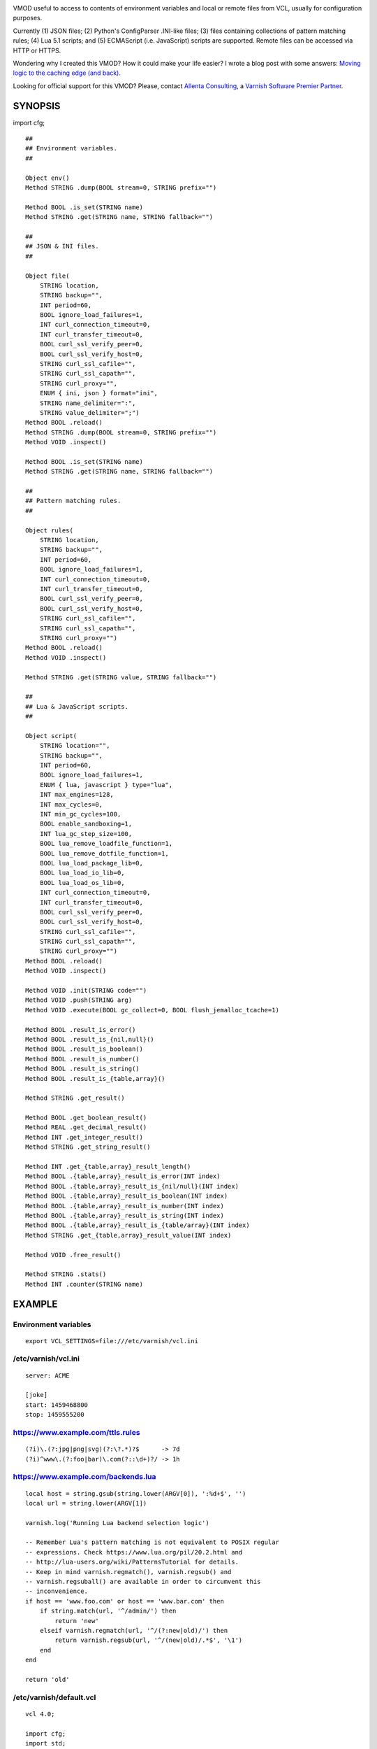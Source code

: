 
.. image:: https://github.com/carlosabalde/libvmod-cfg/workflows/CI/badge.svg?branch=6.0
   :alt: GitHub Actions CI badge
   :target: https://github.com/carlosabalde/libvmod-cfg/actions
.. image:: https://codecov.io/gh/carlosabalde/libvmod-cfg/branch/6.0/graph/badge.svg
   :alt: Codecov badge
   :target: https://codecov.io/gh/carlosabalde/libvmod-cfg

VMOD useful to access to contents of environment variables and local or remote files from VCL, usually for configuration purposes.

Currently (1) JSON files; (2) Python's ConfigParser .INI-like files; (3) files containing collections of pattern matching rules; (4) Lua 5.1 scripts; and (5) ECMAScript (i.e. JavaScript) scripts are supported. Remote files can be accessed via HTTP or HTTPS.

Wondering why I created this VMOD? How it could make your life easier? I wrote a blog post with some answers: `Moving logic to the caching edge (and back) <https://www.carlosabalde.com/blog/2018/06/27/moving-logic-to-the-caching-edge-and-back>`_.

Looking for official support for this VMOD? Please, contact `Allenta Consulting <https://www.allenta.com>`_, a `Varnish Software Premier Partner <https://www.varnish-software.com/partner/allenta-consulting>`_.

SYNOPSIS
========

import cfg;

::

    ##
    ## Environment variables.
    ##

    Object env()
    Method STRING .dump(BOOL stream=0, STRING prefix="")

    Method BOOL .is_set(STRING name)
    Method STRING .get(STRING name, STRING fallback="")

    ##
    ## JSON & INI files.
    ##

    Object file(
        STRING location,
        STRING backup="",
        INT period=60,
        BOOL ignore_load_failures=1,
        INT curl_connection_timeout=0,
        INT curl_transfer_timeout=0,
        BOOL curl_ssl_verify_peer=0,
        BOOL curl_ssl_verify_host=0,
        STRING curl_ssl_cafile="",
        STRING curl_ssl_capath="",
        STRING curl_proxy="",
        ENUM { ini, json } format="ini",
        STRING name_delimiter=":",
        STRING value_delimiter=";")
    Method BOOL .reload()
    Method STRING .dump(BOOL stream=0, STRING prefix="")
    Method VOID .inspect()

    Method BOOL .is_set(STRING name)
    Method STRING .get(STRING name, STRING fallback="")

    ##
    ## Pattern matching rules.
    ##

    Object rules(
        STRING location,
        STRING backup="",
        INT period=60,
        BOOL ignore_load_failures=1,
        INT curl_connection_timeout=0,
        INT curl_transfer_timeout=0,
        BOOL curl_ssl_verify_peer=0,
        BOOL curl_ssl_verify_host=0,
        STRING curl_ssl_cafile="",
        STRING curl_ssl_capath="",
        STRING curl_proxy="")
    Method BOOL .reload()
    Method VOID .inspect()

    Method STRING .get(STRING value, STRING fallback="")

    ##
    ## Lua & JavaScript scripts.
    ##

    Object script(
        STRING location="",
        STRING backup="",
        INT period=60,
        BOOL ignore_load_failures=1,
        ENUM { lua, javascript } type="lua",
        INT max_engines=128,
        INT max_cycles=0,
        INT min_gc_cycles=100,
        BOOL enable_sandboxing=1,
        INT lua_gc_step_size=100,
        BOOL lua_remove_loadfile_function=1,
        BOOL lua_remove_dotfile_function=1,
        BOOL lua_load_package_lib=0,
        BOOL lua_load_io_lib=0,
        BOOL lua_load_os_lib=0,
        INT curl_connection_timeout=0,
        INT curl_transfer_timeout=0,
        BOOL curl_ssl_verify_peer=0,
        BOOL curl_ssl_verify_host=0,
        STRING curl_ssl_cafile="",
        STRING curl_ssl_capath="",
        STRING curl_proxy="")
    Method BOOL .reload()
    Method VOID .inspect()

    Method VOID .init(STRING code="")
    Method VOID .push(STRING arg)
    Method VOID .execute(BOOL gc_collect=0, BOOL flush_jemalloc_tcache=1)

    Method BOOL .result_is_error()
    Method BOOL .result_is_{nil,null}()
    Method BOOL .result_is_boolean()
    Method BOOL .result_is_number()
    Method BOOL .result_is_string()
    Method BOOL .result_is_{table,array}()

    Method STRING .get_result()

    Method BOOL .get_boolean_result()
    Method REAL .get_decimal_result()
    Method INT .get_integer_result()
    Method STRING .get_string_result()

    Method INT .get_{table,array}_result_length()
    Method BOOL .{table,array}_result_is_error(INT index)
    Method BOOL .{table,array}_result_is_{nil/null}(INT index)
    Method BOOL .{table,array}_result_is_boolean(INT index)
    Method BOOL .{table,array}_result_is_number(INT index)
    Method BOOL .{table,array}_result_is_string(INT index)
    Method BOOL .{table,array}_result_is_{table/array}(INT index)
    Method STRING .get_{table,array}_result_value(INT index)

    Method VOID .free_result()

    Method STRING .stats()
    Method INT .counter(STRING name)

EXAMPLE
=======

Environment variables
---------------------

::

    export VCL_SETTINGS=file:///etc/varnish/vcl.ini

/etc/varnish/vcl.ini
--------------------

::

    server: ACME

    [joke]
    start: 1459468800
    stop: 1459555200

https://www.example.com/ttls.rules
----------------------------------

::

    (?i)\.(?:jpg|png|svg)(?:\?.*)?$      -> 7d
    (?i)^www\.(?:foo|bar)\.com(?::\d+)?/ -> 1h

https://www.example.com/backends.lua
------------------------------------

::

    local host = string.gsub(string.lower(ARGV[0]), ':%d+$', '')
    local url = string.lower(ARGV[1])

    varnish.log('Running Lua backend selection logic')

    -- Remember Lua's pattern matching is not equivalent to POSIX regular
    -- expressions. Check https://www.lua.org/pil/20.2.html and
    -- http://lua-users.org/wiki/PatternsTutorial for details.
    -- Keep in mind varnish.regmatch(), varnish.regsub() and
    -- varnish.regsuball() are available in order to circumvent this
    -- inconvenience.
    if host == 'www.foo.com' or host == 'www.bar.com' then
        if string.match(url, '^/admin/') then
            return 'new'
        elseif varnish.regmatch(url, '^/(?:new|old)/') then
            return varnish.regsub(url, '^/(new|old)/.*$', '\1')
        end
    end

    return 'old'

/etc/varnish/default.vcl
------------------------

::

    vcl 4.0;

    import cfg;
    import std;

    backend old_be {
        .host = "127.0.0.1";
        .port = "8080";
    }

    backend new_be {
        .host = "127.0.0.1";
        .port = "8888";
    }

    acl internal {
        "localhost";
    }

    sub vcl_init {
        new env = cfg.env();

        if (env.is_set("VCL_SETTINGS")) {
            new settings = cfg.file(env.get("VCL_SETTINGS"));
        } else {
            return (fail);
        }

        new ttls = cfg.rules(
            "https://www.example.com/ttls.rules",
            period=300);

        new backends = cfg.script(
            "https://www.example.com/backends.lua",
            period=60,
            type=lua);
    }

    sub vcl_recv {
        if (req.url ~ "^/(?:settings|ttls|backends)/(?:reload|dump)/$") {
            if (client.ip ~ internal) {
                if (req.url == "/settings/reload/") {
                    if (settings.reload()) {
                        return (synth(200, "Settings reloaded."));
                    } else {
                        return (synth(500, "Failed to reload settings."));
                    }
                } elsif (req.url == "/ttls/reload/") {
                    if (ttls.reload()) {
                        return (synth(200, "TTLs rules reloaded."));
                    } else {
                        return (synth(500, "Failed to reload TTLs rules."));
                    }
                } elsif (req.url == "/backends/reload/") {
                    if (backends.reload()) {
                        return (synth(200, "Backends script reloaded."));
                    } else {
                        return (synth(500, "Failed to reload backends script."));
                    }
                } elsif (req.url == "/settings/dump/") {
                    return (synth(700, "OK"));
                } else {
                    return (synth(404, "Not found."));
                }
            } else {
                return (synth(405, "Not allowed."));
            }
        }

        if (std.time(settings.get("joke:start"), now) < now &&
            std.time(settings.get("joke:stop"), now) > now) {
            return (synth(418, "I'm a teapot (RFC 2324)"));
        }
    }

    sub vcl_deliver {
        call set_server;
    }

    sub vcl_synth {
        call set_server;
        if (resp.status == 418) {
            return (deliver);
        } elsif (resp.status == 700) {
            set resp.status = 200;
            set resp.http.Content-Type = "application/json";
            settings.dump(stream=true);
            return (deliver);
        }
    }

    sub vcl_backend_fetch {
        backends.init();
        backends.push(bereq.http.Host);
        backends.push(bereq.url);
        backends.execute();
        if (backends.get_result() == "new") {
            set bereq.backend = new_be;
        } else {
            set bereq.backend = old_be;
        }
        backends.free_result();
    }

    sub vcl_backend_response {
        set beresp.ttl = std.duration(
            ttls.get(bereq.http.Host + bereq.url),
            60s);
    }

    sub set_server {
        if (settings.is_set("server")) {
            set resp.http.Server = settings.get("server");
        }
    }

Access to variables
-------------------

::

    $ curl http://127.0.0.1/settings/dump/ | python -m json.tool
    {
        "joke:start": "1459468800",
        "joke:stop": "1459555200",
        "server": "ACME"
    }

ADVANCED SCRIPTING
==================

The original goal of this VMOD was offering efficient strategies to parametrize
VCL behavior based on information provided by external local or remote data
sources. That evolved from environment variables and configuration JSON / INI
files, to simple Lua / JavaScript programs executed in local interpreters
embedded in the Varnish Cache core. All these strategies, specially the one based on
INI files and the one based on Lua scripts interpreted by LuaJIT, have been
successfully and extensively tested in several highly trafficked environments.

At some point the VMOD evolved towards a more general framework useful to
execute arbitrarily complex Lua and JavaScript programs. Somehow something
similar to OpenResty in the Nginx arena. For example, using the cfg VMOD you
can write crazy Lua-flavoured VCL. That includes loading any rocks
you might need, facilities to safely share state among execution engines or among
Varnish threads, etc. Used with caution, this allows you to go beyond the
limits of VCL as a language and help you to model complex logic in the
caching layer. Of course, you can also use the VMOD to shoot yourself in
the foot.

Next you can see a simple useless example showing the power of the VMOD.
Beware it assumes a local Redis Server running and it depends on the
``http``, ``redis-lua`` and ``lua-cjson`` rocks. As well, beware Varnish
should be started with the right environment variables properly configured
(i.e. ``eval `luarocks path```).

::

    ...

    sub vcl_init {
        ...

        new script = cfg.script(
            "/dev/null",
            period=0,
            type=lua,
            lua_remove_loadfile_function=false,
            lua_load_package_lib=true,
            lua_load_io_lib=true,
            lua_load_os_lib=true);
    }

    sub vcl_deliver {
        ...

        script.init({"
            local http = require 'http.request'
            local redis = require 'redis'
            local json = require 'cjson'

            if varnish.engine.client == nil then
                varnish.engine.client = redis.connect('127.0.0.1', 6379)
                assert(varnish.engine.client ~= nil)
            end

            local status, city = pcall(
                varnish.engine.client.get, varnish.engine.client, ARGV[0])
            if not status then
                varnish.engine.client = nil
                error(city)
            end

            local hit = city ~= nil

            if not hit then
                varnish.shared.incr('api-requests', 1, 'global')
                local url = 'https://ipapi.co/' .. ARGV[0] .. '/json/'
                local headers, stream = http.new_from_uri(url):go()
                if headers:get(':status') == '200' then
                    local info = json.decode(stream:get_body_as_string())
                    city = info.city or '?'
                else
                    city = '?'
                end
                varnish.engine.client:set(ARGV[0], city, 'EX', 600)
            end

            varnish.set_header(
                'X-Script-Redis-Hit',
                hit and 'true' or 'false',
                'resp')

            varnish.set_header(
                'X-Script-City',
                city,
                'resp')

            varnish.set_header(
                'X-Script-Executions-Counter',
                varnish.shared.incr('executions', 1, 'global'),
                'resp')

            varnish.set_header(
                'X-Script-API-Requests-Counter',
                varnish.shared.get('api-requests', 'global'),
                'resp')
        "});
        script.push(client.ip);
        script.execute();
        script.free_result();
    }

INSTALLATION
============

The source tree is based on autotools to configure the building, and does also have the necessary bits in place to do functional unit tests using the varnishtest tool.

**Beware this project contains multiples branches (master, 4.1, etc.). Please, select the branch to be used depending on your Varnish Cache version (Varnish trunk → master, Varnish 4.1.x → 4.1, etc.).**

Dependencies:

* `libcurl <https://curl.haxx.se/libcurl/>`_ - multi-protocol file transfer library.
* `luajit <http://luajit.org>`_ (recommended; disabled with ``--disable-luajit``) or `lua 5.1 <https://www.lua.org>`_ - powerful, efficient, lightweight, embeddable scripting language.

Beware using LuaJIT GC64 mode is recommended is order to avoid ``not enough memory`` errors due to the 2 GiB (os much less) limitation. See `this excellent post by OpenResty <https://blog.openresty.com/en/luajit-gc64-mode/>`_ for details.

COPYRIGHT
=========

See LICENSE for details.

BSD's implementation of the .INI file parser by Ben Hoyt has been borrowed from the `inih project <https://github.com/benhoyt/inih/>`_:

* https://github.com/benhoyt/inih/blob/master/ini.c
* https://github.com/benhoyt/inih/blob/master/ini.h

MIT's implementation of the JSON parser by Max Bruckner has been borrowed from the `cJSON project <https://github.com/DaveGamble/cJSON/>`_:

* https://github.com/DaveGamble/cJSON/blob/master/cJSON.c
* https://github.com/DaveGamble/cJSON/blob/master/cJSON.h

MIT's implementation of the JavaScript engine by Sami Vaarala has been built using the `Duktape project <https://github.com/svaarala/duktape/>`_:

::

    $ python tools/configure.py \
          --output-directory /tmp/duktape \
          --source-directory src-input \
          --config-metadata config

BSD's implementation of the red–black tree and the splay tree data structures by Niels Provos has been borrowed from the `Varnish Cache project <https://github.com/varnishcache/varnish-cache>`_:

* https://github.com/varnishcache/varnish-cache/blob/master/include/vtree.h

Copyright (c) 2016-2023 Carlos Abalde <carlos.abalde@gmail.com>
